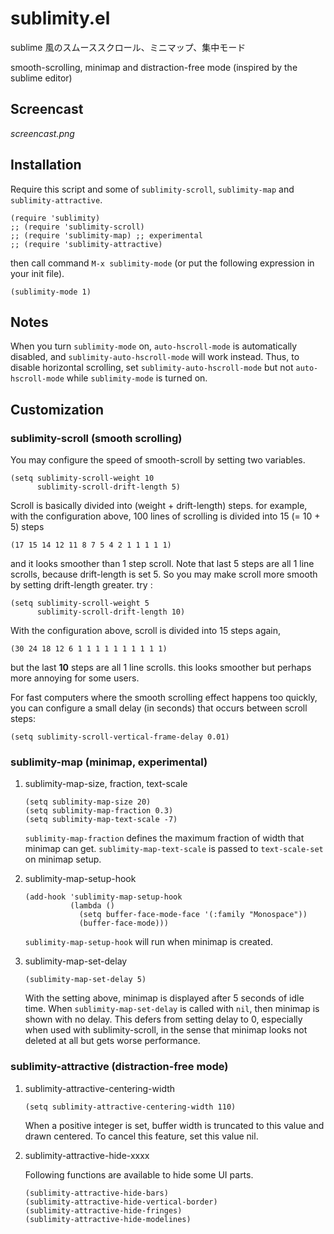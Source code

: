 * sublimity.el

sublime 風のスムーススクロール、ミニマップ、集中モード

smooth-scrolling, minimap and distraction-free mode (inspired by the
sublime editor)

** Screencast

[[screencast.png]]

** Installation

Require this script and some of =sublimity-scroll=, =sublimity-map=
and =sublimity-attractive=.

: (require 'sublimity)
: ;; (require 'sublimity-scroll)
: ;; (require 'sublimity-map) ;; experimental
: ;; (require 'sublimity-attractive)

then call command =M-x sublimity-mode= (or put the following
expression in your init file).

: (sublimity-mode 1)

** Notes

When you turn =sublimity-mode= on, =auto-hscroll-mode= is
automatically disabled, and =sublimity-auto-hscroll-mode= will work
instead. Thus, to disable horizontal scrolling, set
=sublimity-auto-hscroll-mode= but not =auto-hscroll-mode= while
=sublimity-mode= is turned on.

** Customization
*** sublimity-scroll (smooth scrolling)

You may configure the speed of smooth-scroll by setting two variables.

: (setq sublimity-scroll-weight 10
:       sublimity-scroll-drift-length 5)

Scroll is basically divided into (weight + drift-length) steps. for
example, with the configuration above, 100 lines of scrolling is
divided into 15 (= 10 + 5) steps

: (17 15 14 12 11 8 7 5 4 2 1 1 1 1 1)

and it looks smoother than 1 step scroll. Note that last 5 steps are
all 1 line scrolls, because drift-length is set 5. So you may make
scroll more smooth by setting drift-length greater. try :

: (setq sublimity-scroll-weight 5
:       sublimity-scroll-drift-length 10)

With the configuration above, scroll is divided into 15 steps again,

: (30 24 18 12 6 1 1 1 1 1 1 1 1 1 1)

but the last *10* steps are all 1 line scrolls. this looks smoother
but perhaps more annoying for some users.

For fast computers where the smooth scrolling effect happens too
quickly, you can configure a small delay (in seconds) that occurs
between scroll steps:

: (setq sublimity-scroll-vertical-frame-delay 0.01)

*** sublimity-map (minimap, experimental)
**** sublimity-map-size, fraction, text-scale

: (setq sublimity-map-size 20)
: (setq sublimity-map-fraction 0.3)
: (setq sublimity-map-text-scale -7)

=sublimity-map-fraction= defines the maximum fraction of width that
minimap can get. =sublimity-map-text-scale= is passed to
=text-scale-set= on minimap setup.

**** sublimity-map-setup-hook

: (add-hook 'sublimity-map-setup-hook
:           (lambda ()
:             (setq buffer-face-mode-face '(:family "Monospace"))
:             (buffer-face-mode)))

=sublimity-map-setup-hook= will run when minimap is created.

**** sublimity-map-set-delay

: (sublimity-map-set-delay 5)

With the setting above, minimap is displayed after 5 seconds of idle
time. When =sublimity-map-set-delay= is called with =nil=, then
minimap is shown with no delay. This defers from setting delay to 0,
especially when used with sublimity-scroll, in the sense that minimap
looks not deleted at all but gets worse performance.

*** sublimity-attractive (distraction-free mode)
**** sublimity-attractive-centering-width

: (setq sublimity-attractive-centering-width 110)

When a positive integer is set, buffer width is truncated to this
value and drawn centered. To cancel this feature, set this value nil.

**** sublimity-attractive-hide-xxxx

Following functions are available to hide some UI parts.

: (sublimity-attractive-hide-bars)
: (sublimity-attractive-hide-vertical-border)
: (sublimity-attractive-hide-fringes)
: (sublimity-attractive-hide-modelines)
